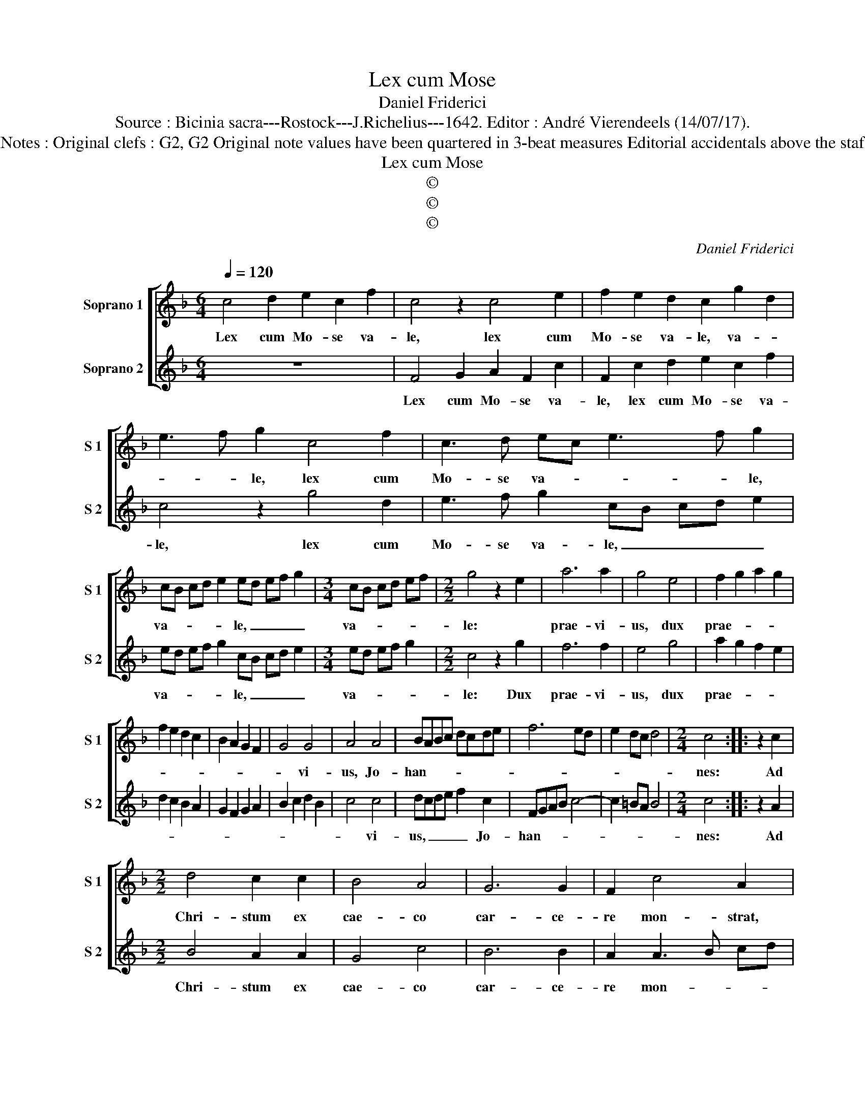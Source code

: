 X:1
T:Lex cum Mose
T:Daniel Friderici
T:Source : Bicinia sacra---Rostock---J.Richelius---1642. Editor : André Vierendeels (14/07/17).
T:Notes : Original clefs : G2, G2 Original note values have been quartered in 3-beat measures Editorial accidentals above the staf 
T:Lex cum Mose
T:©
T:©
T:©
C:Daniel Friderici
Z:©
%%score [ 1 2 ]
L:1/8
Q:1/4=120
M:6/4
K:F
V:1 treble nm="Soprano 1" snm="S 1"
V:2 treble nm="Soprano 2" snm="S 2"
V:1
 c4 d2 e2 c2 f2 | c4 z2 c4 e2 | f2 e2 d2 c2 g2 d2 | e3 f g2 c4 f2 | c3 d ec e3 f g2 | %5
w: Lex cum Mo- se va-|le, lex cum|Mo- se va- le, va- *|* * le, lex cum|Mo- se va- * * * le,|
 cB cd e2 ed ef g2 |[M:3/4] cB cd ef |[M:2/2] g4 z2 e2 | a6 a2 | g4 e4 | f2 g2 a2 g2 | %11
w: va- * * * * le, _ _ _ _|va- * * * * *|le: *|prae- vi-|us, dux|prae- * * *|
 f2 e2 d2 c2 | B2 A2 G2 F2 | G4 G4 | A4 A4 | BABc dcde | f6 ed | e2 dc d4 |[M:2/4] c4 :: z2 c2 | %20
w: ||* vi-|us, Jo-|han- * * * * * * *|||nes:|Ad|
[M:2/2] d4 c2 c2 | B4 A4 | G6 G2 | F2 c4 A2 | z4 c2 A2 | F3 G A2 B2 | c2 d2 e2 f2 | g2 a2 g2 f2 | %28
w: Chri- stum ex|cae- co|car- ce-|re mon- strat,|mon- strat|i- * * *|||
 e2 f2 g4 | f4 FGAB | cdef gagf | ec f3 e/d/ e2 | f8 :| %33
w: |ter, i- * * *|||ter.|
V:2
 z12 | F4 G2 A2 F2 c2 | F2 c2 d2 e2 c2 f2 | c4 z2 g4 d2 | e3 f g2 cB cd e2 | ed ef g2 cB cd e2 | %6
w: |Lex cum Mo- se va-|le, lex cum Mo- se va-|le, lex cum|Mo- se va- le, _ _ _ _|va- * * * * le, _ _ _ _|
[M:3/4] ed ef g2 |[M:2/2] c4 z2 g2 | f6 f2 | e4 g4 | a2 g2 f2 e2 | d2 c2 B2 A2 | G2 F2 G2 A2 | %13
w: va- * * * *|le: Dux|prae- vi-|us, dux|prae- * * *|||
 B2 c2 d2 B2 | c4 c4 | dcde f2 c2 | FGAB c4- | c2 =BA B4 |[M:2/4] c4 :: z2 A2 |[M:2/2] B4 A2 A2 | %21
w: |* vi-|us, _ _ _ _ Jo-|han- * * * *||nes:|Ad|Chri- stum ex|
 G4 c4 | B6 B2 | A2 A3 B cd | c2 A2 z4 | c2 A2 F2 G2 | A2 B2 c2 d2 | e2 f2 g2 a2 | g2 f3 e/d/ e2 | %29
w: cae- co|car- ce-|re mon- * * *|* strat,|mon- strat i- *||||
 f2 FG ABcd | efga gfef | g2 a2 g4 | f8 :| %33
w: ter, i- * * * * *|||ter.|

